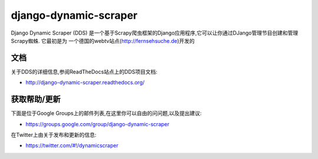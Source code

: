 ======================
django-dynamic-scraper
======================

Django Dynamic Scraper (DDS) 是一个基于Scrapy爬虫框架的Django应用程序,它可以让你通过DJango管理节目创建和管理Scrapy蜘蛛. 它最初是为
一个德国的webtv站点(http://fernsehsuche.de)开发的


文档
=============
关于DDS的详细信息,参阅ReadTheDocs站点上的DDS项目文档:

* http://django-dynamic-scraper.readthedocs.org/


获取帮助/更新
====================
下面是位于Google Groups上的邮件列表,在这里你可以自由的问问题,以及提出建议:

* https://groups.google.com/group/django-dynamic-scraper

在Twitter上由关于发布和更新的信息:

* https://twitter.com/#!/dynamicscraper 